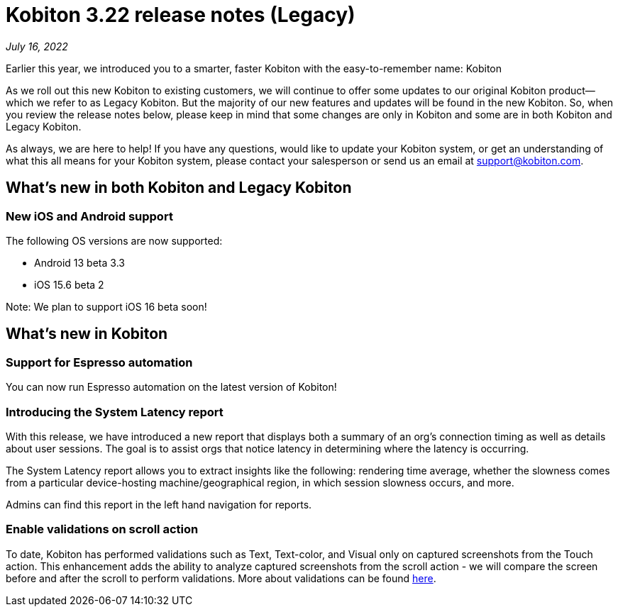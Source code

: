= Kobiton 3.22 release notes (Legacy)
:navtitle: Kobiton 3.22 release notes

_July 16, 2022_

Earlier this year, we introduced you to a smarter, faster Kobiton with the easy-to-remember name: Kobiton

As we roll out this new Kobiton to existing customers, we will continue to offer some updates to our original Kobiton product—which we refer to as Legacy Kobiton. But the majority of our new features and updates will be found in the new Kobiton. So, when you review the release notes below, please keep in mind that some changes are only in Kobiton and some are in both Kobiton and Legacy Kobiton.

As always, we are here to help! If you have any questions, would like to update your Kobiton system, or get an understanding of what this all means for your Kobiton system, please contact your salesperson or send us an email at support@kobiton.com.

== What's new in both Kobiton and Legacy Kobiton

=== New iOS and Android support

The following OS versions are now supported:

** Android 13 beta 3.3

** iOS 15.6 beta 2

Note: We plan to support iOS 16 beta soon!

== What's new in Kobiton

=== Support for Espresso automation

You can now run Espresso automation on the latest version of Kobiton!

=== Introducing the System Latency report

With this release, we have introduced a new report that displays both a summary of an org's connection timing as well as details about user sessions. The goal is to assist orgs that notice latency in determining where the latency is occurring.

The System Latency report allows you to extract insights like the following: rendering time average, whether the slowness comes from a particular device-hosting machine/geographical region, in which session slowness occurs, and more.

Admins can find this report in the left hand navigation for reports.

=== Enable validations on scroll action

To date, Kobiton has performed validations such as Text, Text-color, and Visual only on captured screenshots from the Touch action. This enhancement adds the ability to analyze captured screenshots from the scroll action - we will compare the screen before and after the scroll to perform validations. More about validations can be found https://support.kobiton.com/hc/en-us/articles/360056070291-Validation-Remediation-[here].
